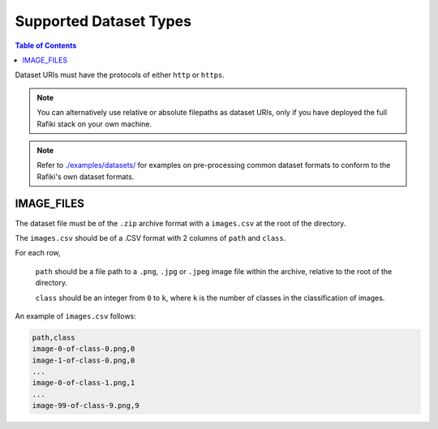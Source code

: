 Supported Dataset Types
====================================================================

.. contents:: Table of Contents

Dataset URIs must have the protocols of either ``http`` or ``https``.

.. note::
    
    You can alternatively use relative or absolute filepaths as dataset URIs, only if you have deployed the full Rafiki stack on your own machine.

.. note::

    Refer to `./examples/datasets/ <https://github.com/nginyc/rafiki/tree/master/examples/datasets/>`_ for examples on pre-processing 
    common dataset formats to conform to the Rafiki's own dataset formats.


.. _`dataset-type:IMAGE_FILES`:

IMAGE_FILES
--------------------------------------------------------------------

The dataset file must be of the ``.zip`` archive format with a ``images.csv`` at the root of the directory.

The ``images.csv`` should be of a .CSV format with 2 columns of ``path`` and ``class``.

For each row,

    ``path`` should be a file path to a ``.png``, ``.jpg`` or ``.jpeg`` image file within the archive, relative to the root of the directory.

    ``class`` should be an integer from ``0`` to ``k``, where ``k`` is the number of classes in the classification of images.

An example of ``images.csv`` follows:

.. code-block:: text

    path,class
    image-0-of-class-0.png,0
    image-1-of-class-0.png,0
    ...
    image-0-of-class-1.png,1
    ...
    image-99-of-class-9.png,9
    

